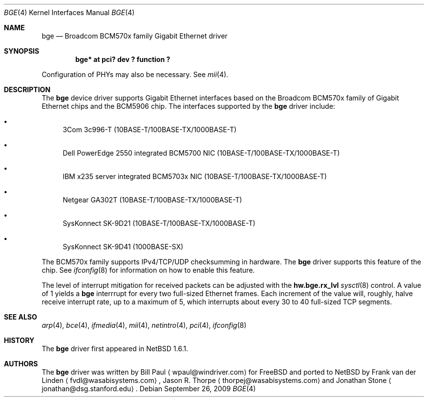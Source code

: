 .\"	$NetBSD: bge.4,v 1.11 2009/09/26 04:51:21 elad Exp $
.\"
.\" Copyright (c) 2003 The NetBSD Foundation, Inc.
.\" All rights reserved.
.\"
.\" This code is derived from software contributed to The NetBSD Foundation
.\" by Matthias Scheler <tron@NetBSD.org>.
.\"
.\" Redistribution and use in source and binary forms, with or without
.\" modification, are permitted provided that the following conditions
.\" are met:
.\" 1. Redistributions of source code must retain the above copyright
.\"    notice, this list of conditions and the following disclaimer.
.\" 2. Redistributions in binary form must reproduce the above copyright
.\"    notice, this list of conditions and the following disclaimer in the
.\"    documentation and/or other materials provided with the distribution.
.\"
.\" THIS SOFTWARE IS PROVIDED BY THE NETBSD FOUNDATION, INC. AND CONTRIBUTORS
.\" ``AS IS'' AND ANY EXPRESS OR IMPLIED WARRANTIES, INCLUDING, BUT NOT LIMITED
.\" TO, THE IMPLIED WARRANTIES OF MERCHANTABILITY AND FITNESS FOR A PARTICULAR
.\" PURPOSE ARE DISCLAIMED.  IN NO EVENT SHALL THE FOUNDATION OR CONTRIBUTORS
.\" BE LIABLE FOR ANY DIRECT, INDIRECT, INCIDENTAL, SPECIAL, EXEMPLARY, OR
.\" CONSEQUENTIAL DAMAGES (INCLUDING, BUT NOT LIMITED TO, PROCUREMENT OF
.\" SUBSTITUTE GOODS OR SERVICES; LOSS OF USE, DATA, OR PROFITS; OR BUSINESS
.\" INTERRUPTION) HOWEVER CAUSED AND ON ANY THEORY OF LIABILITY, WHETHER IN
.\" CONTRACT, STRICT LIABILITY, OR TORT (INCLUDING NEGLIGENCE OR OTHERWISE)
.\" ARISING IN ANY WAY OUT OF THE USE OF THIS SOFTWARE, EVEN IF ADVISED OF THE
.\" POSSIBILITY OF SUCH DAMAGE.
.\"
.Dd September 26, 2009
.Dt BGE 4
.Os
.Sh NAME
.Nm bge
.Nd Broadcom BCM570x family Gigabit Ethernet driver
.Sh SYNOPSIS
.Cd "bge* at pci? dev ? function ?"
.Pp
Configuration of PHYs may also be necessary.  See
.Xr mii 4 .
.Sh DESCRIPTION
The
.Nm
device driver supports Gigabit Ethernet interfaces based on the Broadcom
BCM570x family of Gigabit Ethernet chips and the BCM5906 chip.
The interfaces supported by the
.Nm
driver include:
.Bl -bullet
.It
3Com 3c996-T (10BASE-T/100BASE-TX/1000BASE-T)
.It
Dell PowerEdge 2550 integrated BCM5700 NIC (10BASE-T/100BASE-TX/1000BASE-T)
.It
IBM x235 server integrated BCM5703x NIC (10BASE-T/100BASE-TX/1000BASE-T)
.It
Netgear GA302T (10BASE-T/100BASE-TX/1000BASE-T)
.It
SysKonnect SK-9D21 (10BASE-T/100BASE-TX/1000BASE-T)
.It
SysKonnect SK-9D41 (1000BASE-SX)
.El
.Pp
The BCM570x family supports IPv4/TCP/UDP checksumming in hardware.
The
.Nm
driver supports this feature of the chip.
See
.Xr ifconfig 8
for information on how to enable this feature.
.Pp
The level of interrupt mitigation for received packets can be adjusted
with the
.Li hw.bge.rx_lvl
.Xr sysctl 8
control.
A value of 1 yields a
.Nm
interrrupt for every two full-sized Ethernet frames.
Each increment of the value will, roughly, halve receive interrupt rate,
up to a maximum of 5, which interrupts about every 30 to 40 full-sized
TCP segments.
.Sh SEE ALSO
.Xr arp 4 ,
.Xr bce 4 ,
.Xr ifmedia 4 ,
.Xr mii 4 ,
.Xr netintro 4 ,
.Xr pci 4 ,
.Xr ifconfig 8
.Sh HISTORY
The
.Nm
driver first appeared in
.Nx 1.6.1 .
.Sh AUTHORS
.An -nosplit
The
.Nm
driver was written by
.An Bill Paul
.Aq wpaul@windriver.com
for
.Fx
and ported to
.Nx
by
.An Frank van der Linden
.Aq fvdl@wasabisystems.com ,
.An Jason R. Thorpe
.Aq thorpej@wasabisystems.com
and
.An Jonathan Stone
.Aq jonathan@dsg.stanford.edu .
